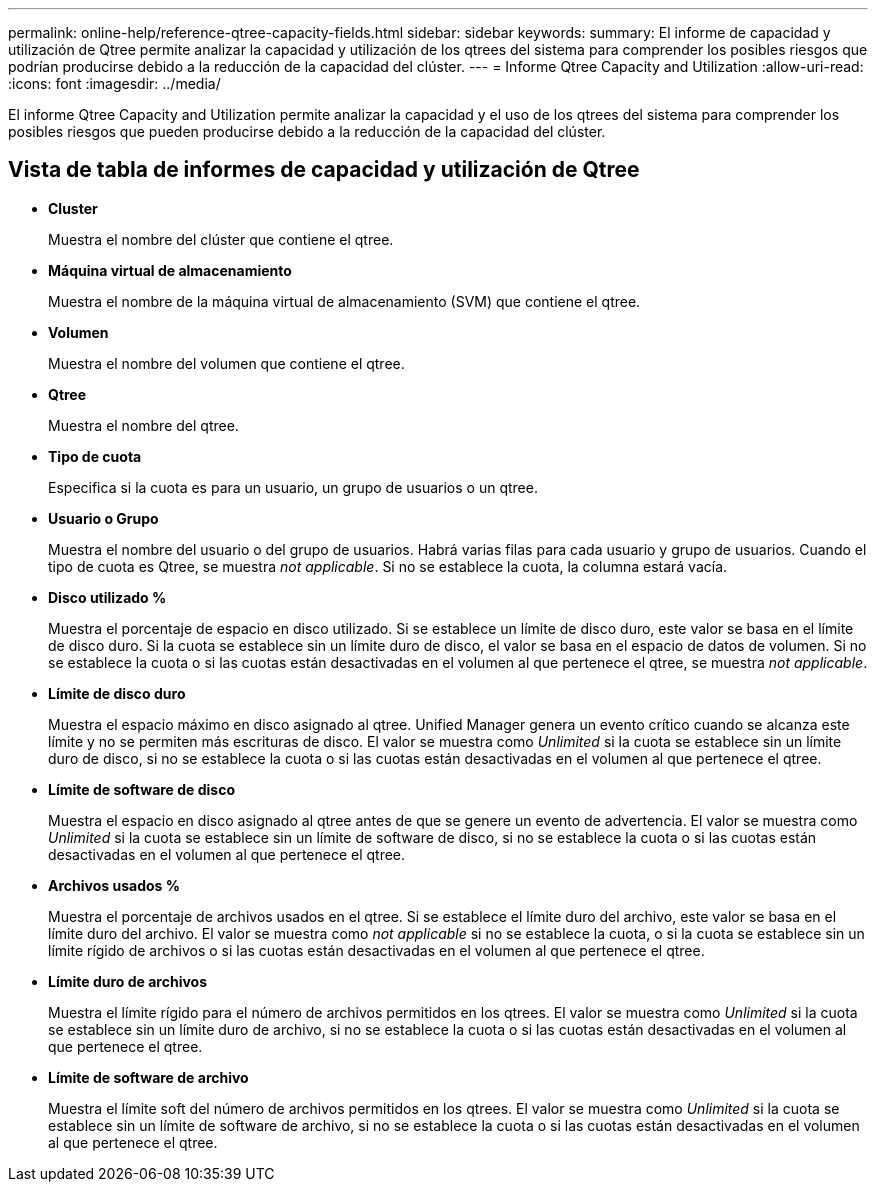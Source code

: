---
permalink: online-help/reference-qtree-capacity-fields.html 
sidebar: sidebar 
keywords:  
summary: El informe de capacidad y utilización de Qtree permite analizar la capacidad y utilización de los qtrees del sistema para comprender los posibles riesgos que podrían producirse debido a la reducción de la capacidad del clúster. 
---
= Informe Qtree Capacity and Utilization
:allow-uri-read: 
:icons: font
:imagesdir: ../media/


[role="lead"]
El informe Qtree Capacity and Utilization permite analizar la capacidad y el uso de los qtrees del sistema para comprender los posibles riesgos que pueden producirse debido a la reducción de la capacidad del clúster.



== Vista de tabla de informes de capacidad y utilización de Qtree

* *Cluster*
+
Muestra el nombre del clúster que contiene el qtree.

* *Máquina virtual de almacenamiento*
+
Muestra el nombre de la máquina virtual de almacenamiento (SVM) que contiene el qtree.

* *Volumen*
+
Muestra el nombre del volumen que contiene el qtree.

* *Qtree*
+
Muestra el nombre del qtree.

* *Tipo de cuota*
+
Especifica si la cuota es para un usuario, un grupo de usuarios o un qtree.

* *Usuario o Grupo*
+
Muestra el nombre del usuario o del grupo de usuarios. Habrá varias filas para cada usuario y grupo de usuarios. Cuando el tipo de cuota es Qtree, se muestra _not applicable_. Si no se establece la cuota, la columna estará vacía.

* *Disco utilizado %*
+
Muestra el porcentaje de espacio en disco utilizado. Si se establece un límite de disco duro, este valor se basa en el límite de disco duro. Si la cuota se establece sin un límite duro de disco, el valor se basa en el espacio de datos de volumen. Si no se establece la cuota o si las cuotas están desactivadas en el volumen al que pertenece el qtree, se muestra _not applicable_.

* *Límite de disco duro*
+
Muestra el espacio máximo en disco asignado al qtree. Unified Manager genera un evento crítico cuando se alcanza este límite y no se permiten más escrituras de disco. El valor se muestra como _Unlimited_ si la cuota se establece sin un límite duro de disco, si no se establece la cuota o si las cuotas están desactivadas en el volumen al que pertenece el qtree.

* *Límite de software de disco*
+
Muestra el espacio en disco asignado al qtree antes de que se genere un evento de advertencia. El valor se muestra como _Unlimited_ si la cuota se establece sin un límite de software de disco, si no se establece la cuota o si las cuotas están desactivadas en el volumen al que pertenece el qtree.

* *Archivos usados %*
+
Muestra el porcentaje de archivos usados en el qtree. Si se establece el límite duro del archivo, este valor se basa en el límite duro del archivo. El valor se muestra como _not applicable_ si no se establece la cuota, o si la cuota se establece sin un límite rígido de archivos o si las cuotas están desactivadas en el volumen al que pertenece el qtree.

* *Límite duro de archivos*
+
Muestra el límite rígido para el número de archivos permitidos en los qtrees. El valor se muestra como _Unlimited_ si la cuota se establece sin un límite duro de archivo, si no se establece la cuota o si las cuotas están desactivadas en el volumen al que pertenece el qtree.

* *Límite de software de archivo*
+
Muestra el límite soft del número de archivos permitidos en los qtrees. El valor se muestra como _Unlimited_ si la cuota se establece sin un límite de software de archivo, si no se establece la cuota o si las cuotas están desactivadas en el volumen al que pertenece el qtree.



